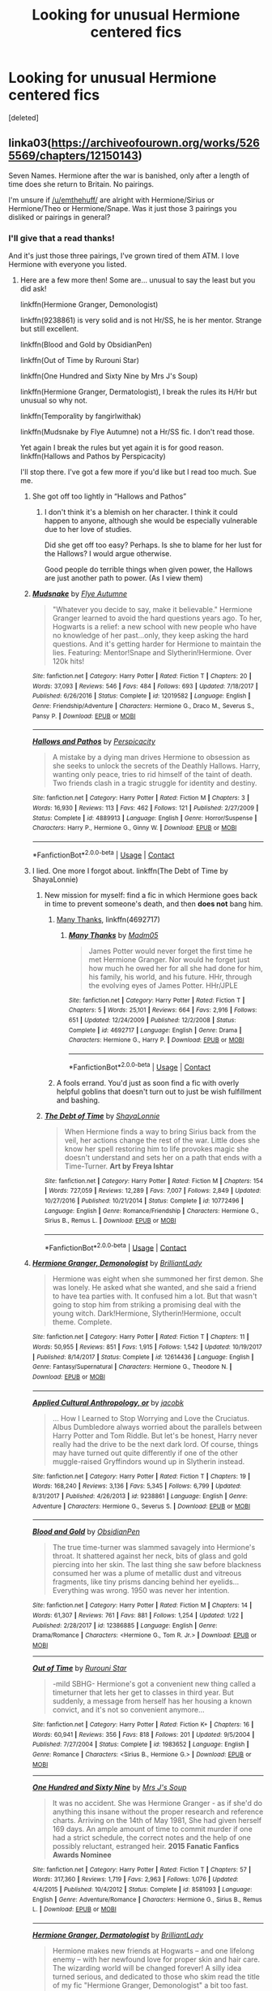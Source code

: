 #+TITLE: Looking for unusual Hermione centered fics

* Looking for unusual Hermione centered fics
:PROPERTIES:
:Score: 17
:DateUnix: 1525049297.0
:DateShort: 2018-Apr-30
:FlairText: Request
:END:
[deleted]


** linka03([[https://archiveofourown.org/works/5265569/chapters/12150143]])

Seven Names. Hermione after the war is banished, only after a length of time does she return to Britain. No pairings.

I'm unsure if [[/u/emthehuff/]] are alright with Hermione/Sirius or Hermione/Theo or Hermione/Snape. Was it just those 3 pairings you disliked or pairings in general?
:PROPERTIES:
:Author: moomoogoat
:Score: 15
:DateUnix: 1525049579.0
:DateShort: 2018-Apr-30
:END:

*** I'll give that a read thanks!

And it's just those three pairings, I've grown tired of them ATM. I love Hermione with everyone you listed.
:PROPERTIES:
:Author: emthehuff
:Score: 3
:DateUnix: 1525050196.0
:DateShort: 2018-Apr-30
:END:

**** Here are a few more then! Some are... unusual to say the least but you did ask!

linkffn(Hermione Granger, Demonologist)

linkffn(9238861) is very solid and is not Hr/SS, he is her mentor. Strange but still excellent.

linkffn(Blood and Gold by ObsidianPen)

linkffn(Out of Time by Rurouni Star)

linkffn(One Hundred and Sixty Nine by Mrs J's Soup)

linkffn(Hermione Granger, Dermatologist), I break the rules its H/Hr but unusual so why not.

linkffn(Temporality by fangirlwithak)

linkffn(Mudsnake by Flye Autumne) not a Hr/SS fic. I don't read those.

Yet again I break the rules but yet again it is for good reason. linkffn(Hallows and Pathos by Perspicacity)

I'll stop there. I've got a few more if you'd like but I read too much. Sue me.
:PROPERTIES:
:Author: moomoogoat
:Score: 7
:DateUnix: 1525050807.0
:DateShort: 2018-Apr-30
:END:

***** She got off too lightly in “Hallows and Pathos”
:PROPERTIES:
:Author: InquisitorCOC
:Score: 3
:DateUnix: 1525058987.0
:DateShort: 2018-Apr-30
:END:

****** I don't think it's a blemish on her character. I think it could happen to anyone, although she would be especially vulnerable due to her love of studies.

Did she get off too easy? Perhaps. Is she to blame for her lust for the Hallows? I would argue otherwise.

Good people do terrible things when given power, the Hallows are just another path to power. (As I view them)
:PROPERTIES:
:Author: moomoogoat
:Score: 1
:DateUnix: 1525059404.0
:DateShort: 2018-Apr-30
:END:


***** [[https://www.fanfiction.net/s/12019582/1/][*/Mudsnake/*]] by [[https://www.fanfiction.net/u/7834753/Flye-Autumne][/Flye Autumne/]]

#+begin_quote
  "Whatever you decide to say, make it believable." Hermione Granger learned to avoid the hard questions years ago. To her, Hogwarts is a relief: a new school with new people who have no knowledge of her past...only, they keep asking the hard questions. And it's getting harder for Hermione to maintain the lies. Featuring: Mentor!Snape and Slytherin!Hermione. Over 120k hits!
#+end_quote

^{/Site/:} ^{fanfiction.net} ^{*|*} ^{/Category/:} ^{Harry} ^{Potter} ^{*|*} ^{/Rated/:} ^{Fiction} ^{T} ^{*|*} ^{/Chapters/:} ^{20} ^{*|*} ^{/Words/:} ^{37,093} ^{*|*} ^{/Reviews/:} ^{546} ^{*|*} ^{/Favs/:} ^{484} ^{*|*} ^{/Follows/:} ^{693} ^{*|*} ^{/Updated/:} ^{7/18/2017} ^{*|*} ^{/Published/:} ^{6/26/2016} ^{*|*} ^{/Status/:} ^{Complete} ^{*|*} ^{/id/:} ^{12019582} ^{*|*} ^{/Language/:} ^{English} ^{*|*} ^{/Genre/:} ^{Friendship/Adventure} ^{*|*} ^{/Characters/:} ^{Hermione} ^{G.,} ^{Draco} ^{M.,} ^{Severus} ^{S.,} ^{Pansy} ^{P.} ^{*|*} ^{/Download/:} ^{[[http://www.ff2ebook.com/old/ffn-bot/index.php?id=12019582&source=ff&filetype=epub][EPUB]]} ^{or} ^{[[http://www.ff2ebook.com/old/ffn-bot/index.php?id=12019582&source=ff&filetype=mobi][MOBI]]}

--------------

[[https://www.fanfiction.net/s/4889913/1/][*/Hallows and Pathos/*]] by [[https://www.fanfiction.net/u/1446455/Perspicacity][/Perspicacity/]]

#+begin_quote
  A mistake by a dying man drives Hermione to obsession as she seeks to unlock the secrets of the Deathly Hallows. Harry, wanting only peace, tries to rid himself of the taint of death. Two friends clash in a tragic struggle for identity and destiny.
#+end_quote

^{/Site/:} ^{fanfiction.net} ^{*|*} ^{/Category/:} ^{Harry} ^{Potter} ^{*|*} ^{/Rated/:} ^{Fiction} ^{M} ^{*|*} ^{/Chapters/:} ^{3} ^{*|*} ^{/Words/:} ^{16,930} ^{*|*} ^{/Reviews/:} ^{113} ^{*|*} ^{/Favs/:} ^{462} ^{*|*} ^{/Follows/:} ^{121} ^{*|*} ^{/Published/:} ^{2/27/2009} ^{*|*} ^{/Status/:} ^{Complete} ^{*|*} ^{/id/:} ^{4889913} ^{*|*} ^{/Language/:} ^{English} ^{*|*} ^{/Genre/:} ^{Horror/Suspense} ^{*|*} ^{/Characters/:} ^{Harry} ^{P.,} ^{Hermione} ^{G.,} ^{Ginny} ^{W.} ^{*|*} ^{/Download/:} ^{[[http://www.ff2ebook.com/old/ffn-bot/index.php?id=4889913&source=ff&filetype=epub][EPUB]]} ^{or} ^{[[http://www.ff2ebook.com/old/ffn-bot/index.php?id=4889913&source=ff&filetype=mobi][MOBI]]}

--------------

*FanfictionBot*^{2.0.0-beta} | [[https://github.com/tusing/reddit-ffn-bot/wiki/Usage][Usage]] | [[https://www.reddit.com/message/compose?to=tusing][Contact]]
:PROPERTIES:
:Author: FanfictionBot
:Score: 2
:DateUnix: 1525050888.0
:DateShort: 2018-Apr-30
:END:


***** I lied. One more I forgot about. linkffn(The Debt of Time by ShayaLonnie)
:PROPERTIES:
:Author: moomoogoat
:Score: 3
:DateUnix: 1525050876.0
:DateShort: 2018-Apr-30
:END:

****** New mission for myself: find a fic in which Hermione goes back in time to prevent someone's death, and then *does not* bang him.
:PROPERTIES:
:Author: turbinicarpus
:Score: 6
:DateUnix: 1525072981.0
:DateShort: 2018-Apr-30
:END:

******* [[https://www.fanfiction.net/s/4692717/1/Many-Thanks][Many Thanks]], linkffn(4692717)
:PROPERTIES:
:Author: InquisitorCOC
:Score: 6
:DateUnix: 1525096647.0
:DateShort: 2018-Apr-30
:END:

******** [[https://www.fanfiction.net/s/4692717/1/][*/Many Thanks/*]] by [[https://www.fanfiction.net/u/873604/Madm05][/Madm05/]]

#+begin_quote
  James Potter would never forget the first time he met Hermione Granger. Nor would he forget just how much he owed her for all she had done for him, his family, his world, and his future. HHr, through the evolving eyes of James Potter. HHr/JPLE
#+end_quote

^{/Site/:} ^{fanfiction.net} ^{*|*} ^{/Category/:} ^{Harry} ^{Potter} ^{*|*} ^{/Rated/:} ^{Fiction} ^{T} ^{*|*} ^{/Chapters/:} ^{5} ^{*|*} ^{/Words/:} ^{25,101} ^{*|*} ^{/Reviews/:} ^{664} ^{*|*} ^{/Favs/:} ^{2,916} ^{*|*} ^{/Follows/:} ^{651} ^{*|*} ^{/Updated/:} ^{12/24/2009} ^{*|*} ^{/Published/:} ^{12/2/2008} ^{*|*} ^{/Status/:} ^{Complete} ^{*|*} ^{/id/:} ^{4692717} ^{*|*} ^{/Language/:} ^{English} ^{*|*} ^{/Genre/:} ^{Drama} ^{*|*} ^{/Characters/:} ^{Hermione} ^{G.,} ^{Harry} ^{P.} ^{*|*} ^{/Download/:} ^{[[http://www.ff2ebook.com/old/ffn-bot/index.php?id=4692717&source=ff&filetype=epub][EPUB]]} ^{or} ^{[[http://www.ff2ebook.com/old/ffn-bot/index.php?id=4692717&source=ff&filetype=mobi][MOBI]]}

--------------

*FanfictionBot*^{2.0.0-beta} | [[https://github.com/tusing/reddit-ffn-bot/wiki/Usage][Usage]] | [[https://www.reddit.com/message/compose?to=tusing][Contact]]
:PROPERTIES:
:Author: FanfictionBot
:Score: 1
:DateUnix: 1525096657.0
:DateShort: 2018-Apr-30
:END:


******* A fools errand. You'd just as soon find a fic with overly helpful goblins that doesn't turn out to just be wish fulfillment and bashing.
:PROPERTIES:
:Score: 1
:DateUnix: 1525075446.0
:DateShort: 2018-Apr-30
:END:


****** [[https://www.fanfiction.net/s/10772496/1/][*/The Debt of Time/*]] by [[https://www.fanfiction.net/u/5869599/ShayaLonnie][/ShayaLonnie/]]

#+begin_quote
  When Hermione finds a way to bring Sirius back from the veil, her actions change the rest of the war. Little does she know her spell restoring him to life provokes magic she doesn't understand and sets her on a path that ends with a Time-Turner. *Art by Freya Ishtar*
#+end_quote

^{/Site/:} ^{fanfiction.net} ^{*|*} ^{/Category/:} ^{Harry} ^{Potter} ^{*|*} ^{/Rated/:} ^{Fiction} ^{M} ^{*|*} ^{/Chapters/:} ^{154} ^{*|*} ^{/Words/:} ^{727,059} ^{*|*} ^{/Reviews/:} ^{12,289} ^{*|*} ^{/Favs/:} ^{7,007} ^{*|*} ^{/Follows/:} ^{2,849} ^{*|*} ^{/Updated/:} ^{10/27/2016} ^{*|*} ^{/Published/:} ^{10/21/2014} ^{*|*} ^{/Status/:} ^{Complete} ^{*|*} ^{/id/:} ^{10772496} ^{*|*} ^{/Language/:} ^{English} ^{*|*} ^{/Genre/:} ^{Romance/Friendship} ^{*|*} ^{/Characters/:} ^{Hermione} ^{G.,} ^{Sirius} ^{B.,} ^{Remus} ^{L.} ^{*|*} ^{/Download/:} ^{[[http://www.ff2ebook.com/old/ffn-bot/index.php?id=10772496&source=ff&filetype=epub][EPUB]]} ^{or} ^{[[http://www.ff2ebook.com/old/ffn-bot/index.php?id=10772496&source=ff&filetype=mobi][MOBI]]}

--------------

*FanfictionBot*^{2.0.0-beta} | [[https://github.com/tusing/reddit-ffn-bot/wiki/Usage][Usage]] | [[https://www.reddit.com/message/compose?to=tusing][Contact]]
:PROPERTIES:
:Author: FanfictionBot
:Score: 1
:DateUnix: 1525050906.0
:DateShort: 2018-Apr-30
:END:


***** [[https://www.fanfiction.net/s/12614436/1/][*/Hermione Granger, Demonologist/*]] by [[https://www.fanfiction.net/u/6872861/BrilliantLady][/BrilliantLady/]]

#+begin_quote
  Hermione was eight when she summoned her first demon. She was lonely. He asked what she wanted, and she said a friend to have tea parties with. It confused him a lot. But that wasn't going to stop him from striking a promising deal with the young witch. Dark!Hermione, Slytherin!Hermione, occult theme. Complete.
#+end_quote

^{/Site/:} ^{fanfiction.net} ^{*|*} ^{/Category/:} ^{Harry} ^{Potter} ^{*|*} ^{/Rated/:} ^{Fiction} ^{T} ^{*|*} ^{/Chapters/:} ^{11} ^{*|*} ^{/Words/:} ^{50,955} ^{*|*} ^{/Reviews/:} ^{851} ^{*|*} ^{/Favs/:} ^{1,915} ^{*|*} ^{/Follows/:} ^{1,542} ^{*|*} ^{/Updated/:} ^{10/19/2017} ^{*|*} ^{/Published/:} ^{8/14/2017} ^{*|*} ^{/Status/:} ^{Complete} ^{*|*} ^{/id/:} ^{12614436} ^{*|*} ^{/Language/:} ^{English} ^{*|*} ^{/Genre/:} ^{Fantasy/Supernatural} ^{*|*} ^{/Characters/:} ^{Hermione} ^{G.,} ^{Theodore} ^{N.} ^{*|*} ^{/Download/:} ^{[[http://www.ff2ebook.com/old/ffn-bot/index.php?id=12614436&source=ff&filetype=epub][EPUB]]} ^{or} ^{[[http://www.ff2ebook.com/old/ffn-bot/index.php?id=12614436&source=ff&filetype=mobi][MOBI]]}

--------------

[[https://www.fanfiction.net/s/9238861/1/][*/Applied Cultural Anthropology, or/*]] by [[https://www.fanfiction.net/u/2675402/jacobk][/jacobk/]]

#+begin_quote
  ... How I Learned to Stop Worrying and Love the Cruciatus. Albus Dumbledore always worried about the parallels between Harry Potter and Tom Riddle. But let's be honest, Harry never really had the drive to be the next dark lord. Of course, things may have turned out quite differently if one of the other muggle-raised Gryffindors wound up in Slytherin instead.
#+end_quote

^{/Site/:} ^{fanfiction.net} ^{*|*} ^{/Category/:} ^{Harry} ^{Potter} ^{*|*} ^{/Rated/:} ^{Fiction} ^{T} ^{*|*} ^{/Chapters/:} ^{19} ^{*|*} ^{/Words/:} ^{168,240} ^{*|*} ^{/Reviews/:} ^{3,136} ^{*|*} ^{/Favs/:} ^{5,345} ^{*|*} ^{/Follows/:} ^{6,799} ^{*|*} ^{/Updated/:} ^{8/31/2017} ^{*|*} ^{/Published/:} ^{4/26/2013} ^{*|*} ^{/id/:} ^{9238861} ^{*|*} ^{/Language/:} ^{English} ^{*|*} ^{/Genre/:} ^{Adventure} ^{*|*} ^{/Characters/:} ^{Hermione} ^{G.,} ^{Severus} ^{S.} ^{*|*} ^{/Download/:} ^{[[http://www.ff2ebook.com/old/ffn-bot/index.php?id=9238861&source=ff&filetype=epub][EPUB]]} ^{or} ^{[[http://www.ff2ebook.com/old/ffn-bot/index.php?id=9238861&source=ff&filetype=mobi][MOBI]]}

--------------

[[https://www.fanfiction.net/s/12386885/1/][*/Blood and Gold/*]] by [[https://www.fanfiction.net/u/6778783/ObsidianPen][/ObsidianPen/]]

#+begin_quote
  The true time-turner was slammed savagely into Hermione's throat. It shattered against her neck, bits of glass and gold piercing into her skin. The last thing she saw before blackness consumed her was a plume of metallic dust and vitreous fragments, like tiny prisms dancing behind her eyelids... Everything was wrong. 1950 was never her intention.
#+end_quote

^{/Site/:} ^{fanfiction.net} ^{*|*} ^{/Category/:} ^{Harry} ^{Potter} ^{*|*} ^{/Rated/:} ^{Fiction} ^{M} ^{*|*} ^{/Chapters/:} ^{14} ^{*|*} ^{/Words/:} ^{61,307} ^{*|*} ^{/Reviews/:} ^{761} ^{*|*} ^{/Favs/:} ^{881} ^{*|*} ^{/Follows/:} ^{1,254} ^{*|*} ^{/Updated/:} ^{1/22} ^{*|*} ^{/Published/:} ^{2/28/2017} ^{*|*} ^{/id/:} ^{12386885} ^{*|*} ^{/Language/:} ^{English} ^{*|*} ^{/Genre/:} ^{Drama/Romance} ^{*|*} ^{/Characters/:} ^{<Hermione} ^{G.,} ^{Tom} ^{R.} ^{Jr.>} ^{*|*} ^{/Download/:} ^{[[http://www.ff2ebook.com/old/ffn-bot/index.php?id=12386885&source=ff&filetype=epub][EPUB]]} ^{or} ^{[[http://www.ff2ebook.com/old/ffn-bot/index.php?id=12386885&source=ff&filetype=mobi][MOBI]]}

--------------

[[https://www.fanfiction.net/s/1983652/1/][*/Out of Time/*]] by [[https://www.fanfiction.net/u/185780/Rurouni-Star][/Rurouni Star/]]

#+begin_quote
  -mild SBHG- Hermione's got a convenient new thing called a timeturner that lets her get to classes in third year. But suddenly, a message from herself has her housing a known convict, and it's not so convenient anymore...
#+end_quote

^{/Site/:} ^{fanfiction.net} ^{*|*} ^{/Category/:} ^{Harry} ^{Potter} ^{*|*} ^{/Rated/:} ^{Fiction} ^{K+} ^{*|*} ^{/Chapters/:} ^{16} ^{*|*} ^{/Words/:} ^{60,941} ^{*|*} ^{/Reviews/:} ^{356} ^{*|*} ^{/Favs/:} ^{818} ^{*|*} ^{/Follows/:} ^{201} ^{*|*} ^{/Updated/:} ^{9/5/2004} ^{*|*} ^{/Published/:} ^{7/27/2004} ^{*|*} ^{/Status/:} ^{Complete} ^{*|*} ^{/id/:} ^{1983652} ^{*|*} ^{/Language/:} ^{English} ^{*|*} ^{/Genre/:} ^{Romance} ^{*|*} ^{/Characters/:} ^{<Sirius} ^{B.,} ^{Hermione} ^{G.>} ^{*|*} ^{/Download/:} ^{[[http://www.ff2ebook.com/old/ffn-bot/index.php?id=1983652&source=ff&filetype=epub][EPUB]]} ^{or} ^{[[http://www.ff2ebook.com/old/ffn-bot/index.php?id=1983652&source=ff&filetype=mobi][MOBI]]}

--------------

[[https://www.fanfiction.net/s/8581093/1/][*/One Hundred and Sixty Nine/*]] by [[https://www.fanfiction.net/u/4216998/Mrs-J-s-Soup][/Mrs J's Soup/]]

#+begin_quote
  It was no accident. She was Hermione Granger - as if she'd do anything this insane without the proper research and reference charts. Arriving on the 14th of May 1981, She had given herself 169 days. An ample amount of time to commit murder if one had a strict schedule, the correct notes and the help of one possibly reluctant, estranged heir. **2015 Fanatic Fanfics Awards Nominee**
#+end_quote

^{/Site/:} ^{fanfiction.net} ^{*|*} ^{/Category/:} ^{Harry} ^{Potter} ^{*|*} ^{/Rated/:} ^{Fiction} ^{T} ^{*|*} ^{/Chapters/:} ^{57} ^{*|*} ^{/Words/:} ^{317,360} ^{*|*} ^{/Reviews/:} ^{1,719} ^{*|*} ^{/Favs/:} ^{2,963} ^{*|*} ^{/Follows/:} ^{1,076} ^{*|*} ^{/Updated/:} ^{4/4/2015} ^{*|*} ^{/Published/:} ^{10/4/2012} ^{*|*} ^{/Status/:} ^{Complete} ^{*|*} ^{/id/:} ^{8581093} ^{*|*} ^{/Language/:} ^{English} ^{*|*} ^{/Genre/:} ^{Adventure/Romance} ^{*|*} ^{/Characters/:} ^{Hermione} ^{G.,} ^{Sirius} ^{B.,} ^{Remus} ^{L.} ^{*|*} ^{/Download/:} ^{[[http://www.ff2ebook.com/old/ffn-bot/index.php?id=8581093&source=ff&filetype=epub][EPUB]]} ^{or} ^{[[http://www.ff2ebook.com/old/ffn-bot/index.php?id=8581093&source=ff&filetype=mobi][MOBI]]}

--------------

[[https://www.fanfiction.net/s/12644815/1/][*/Hermione Granger, Dermatologist/*]] by [[https://www.fanfiction.net/u/6872861/BrilliantLady][/BrilliantLady/]]

#+begin_quote
  Hermione makes new friends at Hogwarts -- and one lifelong enemy -- with her newfound love for proper skin and hair care. The wizarding world will be changed forever! A silly idea turned serious, and dedicated to those who skim read the title of my fic "Hermione Granger, Demonologist" a bit too fast. Hermione POV, humour, no pairings, complete.
#+end_quote

^{/Site/:} ^{fanfiction.net} ^{*|*} ^{/Category/:} ^{Harry} ^{Potter} ^{*|*} ^{/Rated/:} ^{Fiction} ^{K} ^{*|*} ^{/Words/:} ^{9,412} ^{*|*} ^{/Reviews/:} ^{64} ^{*|*} ^{/Favs/:} ^{282} ^{*|*} ^{/Follows/:} ^{136} ^{*|*} ^{/Published/:} ^{9/7/2017} ^{*|*} ^{/Status/:} ^{Complete} ^{*|*} ^{/id/:} ^{12644815} ^{*|*} ^{/Language/:} ^{English} ^{*|*} ^{/Genre/:} ^{Fantasy/Friendship} ^{*|*} ^{/Characters/:} ^{Harry} ^{P.,} ^{Hermione} ^{G.,} ^{Parvati} ^{P.,} ^{Eloise} ^{M.} ^{*|*} ^{/Download/:} ^{[[http://www.ff2ebook.com/old/ffn-bot/index.php?id=12644815&source=ff&filetype=epub][EPUB]]} ^{or} ^{[[http://www.ff2ebook.com/old/ffn-bot/index.php?id=12644815&source=ff&filetype=mobi][MOBI]]}

--------------

[[https://www.fanfiction.net/s/6370763/1/][*/Temporality/*]] by [[https://www.fanfiction.net/u/2172812/fangirlwithak][/fangirlwithak/]]

#+begin_quote
  In order to prevent the destruction of the wizarding world, Hermione Granger goes back in time to work behind the scenes. However, she underestimates two very important factors: refashioning her life in a completely different reality... and Sirius Black.
#+end_quote

^{/Site/:} ^{fanfiction.net} ^{*|*} ^{/Category/:} ^{Harry} ^{Potter} ^{*|*} ^{/Rated/:} ^{Fiction} ^{T} ^{*|*} ^{/Chapters/:} ^{3} ^{*|*} ^{/Words/:} ^{51,189} ^{*|*} ^{/Reviews/:} ^{191} ^{*|*} ^{/Favs/:} ^{1,103} ^{*|*} ^{/Follows/:} ^{155} ^{*|*} ^{/Published/:} ^{10/3/2010} ^{*|*} ^{/Status/:} ^{Complete} ^{*|*} ^{/id/:} ^{6370763} ^{*|*} ^{/Language/:} ^{English} ^{*|*} ^{/Genre/:} ^{Drama/Romance} ^{*|*} ^{/Characters/:} ^{Hermione} ^{G.,} ^{Sirius} ^{B.} ^{*|*} ^{/Download/:} ^{[[http://www.ff2ebook.com/old/ffn-bot/index.php?id=6370763&source=ff&filetype=epub][EPUB]]} ^{or} ^{[[http://www.ff2ebook.com/old/ffn-bot/index.php?id=6370763&source=ff&filetype=mobi][MOBI]]}

--------------

*FanfictionBot*^{2.0.0-beta} | [[https://github.com/tusing/reddit-ffn-bot/wiki/Usage][Usage]] | [[https://www.reddit.com/message/compose?to=tusing][Contact]]
:PROPERTIES:
:Author: FanfictionBot
:Score: 1
:DateUnix: 1525050877.0
:DateShort: 2018-Apr-30
:END:


** Well, you didn't really establish at all what you wanted, so might as well stick with the tried and true.

linkffn(The Arithmancer)
:PROPERTIES:
:Author: The_Truthkeeper
:Score: 6
:DateUnix: 1525049426.0
:DateShort: 2018-Apr-30
:END:

*** Yeah I'm not really sure what I want, I feel like I've been really narrowing down what I want and need to broaden the search to basically anything haha. Thanks! I always see that fic but for some reason just haven't read it. Might as well give it a read now!
:PROPERTIES:
:Author: emthehuff
:Score: 3
:DateUnix: 1525049669.0
:DateShort: 2018-Apr-30
:END:

**** The author is about 7 or 8 chapters away from the ending. If you want it all at once, wait a few months. If you want a good story worth the wait, start it now.
:PROPERTIES:
:Author: Solo_is_my_copliot
:Score: 2
:DateUnix: 1525073280.0
:DateShort: 2018-Apr-30
:END:


*** [[https://www.fanfiction.net/s/10070079/1/][*/The Arithmancer/*]] by [[https://www.fanfiction.net/u/5339762/White-Squirrel][/White Squirrel/]]

#+begin_quote
  Hermione grows up as a maths whiz instead of a bookworm and tests into Arithmancy in her first year. With the help of her friends and Professor Vector, she puts her superhuman spellcrafting skills to good use in the fight against Voldemort. Years 1-4. Sequel posted.
#+end_quote

^{/Site/:} ^{fanfiction.net} ^{*|*} ^{/Category/:} ^{Harry} ^{Potter} ^{*|*} ^{/Rated/:} ^{Fiction} ^{T} ^{*|*} ^{/Chapters/:} ^{84} ^{*|*} ^{/Words/:} ^{529,129} ^{*|*} ^{/Reviews/:} ^{4,201} ^{*|*} ^{/Favs/:} ^{4,341} ^{*|*} ^{/Follows/:} ^{3,408} ^{*|*} ^{/Updated/:} ^{8/22/2015} ^{*|*} ^{/Published/:} ^{1/31/2014} ^{*|*} ^{/Status/:} ^{Complete} ^{*|*} ^{/id/:} ^{10070079} ^{*|*} ^{/Language/:} ^{English} ^{*|*} ^{/Characters/:} ^{Harry} ^{P.,} ^{Ron} ^{W.,} ^{Hermione} ^{G.,} ^{S.} ^{Vector} ^{*|*} ^{/Download/:} ^{[[http://www.ff2ebook.com/old/ffn-bot/index.php?id=10070079&source=ff&filetype=epub][EPUB]]} ^{or} ^{[[http://www.ff2ebook.com/old/ffn-bot/index.php?id=10070079&source=ff&filetype=mobi][MOBI]]}

--------------

*FanfictionBot*^{2.0.0-beta} | [[https://github.com/tusing/reddit-ffn-bot/wiki/Usage][Usage]] | [[https://www.reddit.com/message/compose?to=tusing][Contact]]
:PROPERTIES:
:Author: FanfictionBot
:Score: 1
:DateUnix: 1525049429.0
:DateShort: 2018-Apr-30
:END:


** I'd recommend [[https://hayseed42.wordpress.com/2014/06/27/getting-the-hang-of-thursdays-0122/][Getting the Hang of Thursdays]]. Hermione's Time Turner gets broken by an accident in Potions class, which causes the entire school to be trapped in a loop of repeating the same day over and over. It gradually turns into nightmare fuel.
:PROPERTIES:
:Author: chiruochiba
:Score: 8
:DateUnix: 1525054641.0
:DateShort: 2018-Apr-30
:END:

*** I love how the original posting of this story has a randomized ending.
:PROPERTIES:
:Author: _awesaum_
:Score: 2
:DateUnix: 1525133162.0
:DateShort: 2018-May-01
:END:


** linkffn(Six Pomegranate Seeds) is a really unusual Hermione time travel without these pairings.

I'm also following linkffn(Blood and Gold)
:PROPERTIES:
:Author: _awesaum_
:Score: 5
:DateUnix: 1525133080.0
:DateShort: 2018-May-01
:END:

*** [[https://www.fanfiction.net/s/12132374/1/][*/Six Pomegranate Seeds/*]] by [[https://www.fanfiction.net/u/981377/Seselt][/Seselt/]]

#+begin_quote
  At the end, something happened. Hermione clutches at one fraying thread, uncertain whether she is Arachne or Persephone. What she does know is that she will keep fighting to protect her friends even if she must walk a dark path. *time travel*
#+end_quote

^{/Site/:} ^{fanfiction.net} ^{*|*} ^{/Category/:} ^{Harry} ^{Potter} ^{*|*} ^{/Rated/:} ^{Fiction} ^{M} ^{*|*} ^{/Chapters/:} ^{41} ^{*|*} ^{/Words/:} ^{165,268} ^{*|*} ^{/Reviews/:} ^{1,900} ^{*|*} ^{/Favs/:} ^{1,113} ^{*|*} ^{/Follows/:} ^{1,647} ^{*|*} ^{/Updated/:} ^{3/16} ^{*|*} ^{/Published/:} ^{9/3/2016} ^{*|*} ^{/id/:} ^{12132374} ^{*|*} ^{/Language/:} ^{English} ^{*|*} ^{/Genre/:} ^{Supernatural/Adventure} ^{*|*} ^{/Characters/:} ^{Hermione} ^{G.,} ^{Draco} ^{M.,} ^{Severus} ^{S.,} ^{Marcus} ^{F.} ^{*|*} ^{/Download/:} ^{[[http://www.ff2ebook.com/old/ffn-bot/index.php?id=12132374&source=ff&filetype=epub][EPUB]]} ^{or} ^{[[http://www.ff2ebook.com/old/ffn-bot/index.php?id=12132374&source=ff&filetype=mobi][MOBI]]}

--------------

*FanfictionBot*^{2.0.0-beta} | [[https://github.com/tusing/reddit-ffn-bot/wiki/Usage][Usage]] | [[https://www.reddit.com/message/compose?to=tusing][Contact]]
:PROPERTIES:
:Author: FanfictionBot
:Score: 2
:DateUnix: 1525133091.0
:DateShort: 2018-May-01
:END:


** My favorite fic period: linkffn(one hundred and sixty nine). Hermione / Sirius, time travel.
:PROPERTIES:
:Author: Seeker0fTruth
:Score: 4
:DateUnix: 1525091017.0
:DateShort: 2018-Apr-30
:END:

*** [[https://www.fanfiction.net/s/8581093/1/][*/One Hundred and Sixty Nine/*]] by [[https://www.fanfiction.net/u/4216998/Mrs-J-s-Soup][/Mrs J's Soup/]]

#+begin_quote
  It was no accident. She was Hermione Granger - as if she'd do anything this insane without the proper research and reference charts. Arriving on the 14th of May 1981, She had given herself 169 days. An ample amount of time to commit murder if one had a strict schedule, the correct notes and the help of one possibly reluctant, estranged heir. **2015 Fanatic Fanfics Awards Nominee**
#+end_quote

^{/Site/:} ^{fanfiction.net} ^{*|*} ^{/Category/:} ^{Harry} ^{Potter} ^{*|*} ^{/Rated/:} ^{Fiction} ^{T} ^{*|*} ^{/Chapters/:} ^{57} ^{*|*} ^{/Words/:} ^{317,360} ^{*|*} ^{/Reviews/:} ^{1,719} ^{*|*} ^{/Favs/:} ^{2,963} ^{*|*} ^{/Follows/:} ^{1,076} ^{*|*} ^{/Updated/:} ^{4/4/2015} ^{*|*} ^{/Published/:} ^{10/4/2012} ^{*|*} ^{/Status/:} ^{Complete} ^{*|*} ^{/id/:} ^{8581093} ^{*|*} ^{/Language/:} ^{English} ^{*|*} ^{/Genre/:} ^{Adventure/Romance} ^{*|*} ^{/Characters/:} ^{Hermione} ^{G.,} ^{Sirius} ^{B.,} ^{Remus} ^{L.} ^{*|*} ^{/Download/:} ^{[[http://www.ff2ebook.com/old/ffn-bot/index.php?id=8581093&source=ff&filetype=epub][EPUB]]} ^{or} ^{[[http://www.ff2ebook.com/old/ffn-bot/index.php?id=8581093&source=ff&filetype=mobi][MOBI]]}

--------------

*FanfictionBot*^{2.0.0-beta} | [[https://github.com/tusing/reddit-ffn-bot/wiki/Usage][Usage]] | [[https://www.reddit.com/message/compose?to=tusing][Contact]]
:PROPERTIES:
:Author: FanfictionBot
:Score: 2
:DateUnix: 1525091028.0
:DateShort: 2018-Apr-30
:END:


** Dignity in Fear might be down your alley. Despite the typo in the description, it is a superbly written story which depicts emotions like no other. The characters act on their feelings instead of always making the logical choices. I really loved the Hermione characterisation because it is rare to have her follow her heart without being reduced to arm candy.

Linkffn(10798339)
:PROPERTIES:
:Author: Hellstrike
:Score: 2
:DateUnix: 1525078710.0
:DateShort: 2018-Apr-30
:END:

*** Oh God, that conscious/conscience typo would totally have stopped me from ever opening it if it didn't come as a recommendation... I'll give it a try though and blame you for it if it ends up being a disappointment! ;) Pairing seems interesting and not something I've seen before.
:PROPERTIES:
:Author: ChelseaDagger13
:Score: 2
:DateUnix: 1525080513.0
:DateShort: 2018-Apr-30
:END:

**** I really love this story. There isn't a huge canon divergence and yet it is a unique fic due to the unusual pairing/PoV. It is also one of the few stories with a Ginny characterisation that I enjoyed.
:PROPERTIES:
:Author: Hellstrike
:Score: 1
:DateUnix: 1525082553.0
:DateShort: 2018-Apr-30
:END:


*** [[https://www.fanfiction.net/s/10798339/1/][*/Dignity in Fear/*]] by [[https://www.fanfiction.net/u/6252318/Xtremebass][/Xtremebass/]]

#+begin_quote
  Hermione is tired of being the trio's conscious, and finds respite with someone unexpected. Set during OotP, a few days after Harry's arrival at the safe-house.
#+end_quote

^{/Site/:} ^{fanfiction.net} ^{*|*} ^{/Category/:} ^{Harry} ^{Potter} ^{*|*} ^{/Rated/:} ^{Fiction} ^{M} ^{*|*} ^{/Chapters/:} ^{23} ^{*|*} ^{/Words/:} ^{37,589} ^{*|*} ^{/Reviews/:} ^{212} ^{*|*} ^{/Favs/:} ^{475} ^{*|*} ^{/Follows/:} ^{754} ^{*|*} ^{/Updated/:} ^{8/31/2017} ^{*|*} ^{/Published/:} ^{11/2/2014} ^{*|*} ^{/id/:} ^{10798339} ^{*|*} ^{/Language/:} ^{English} ^{*|*} ^{/Genre/:} ^{Romance/Hurt/Comfort} ^{*|*} ^{/Characters/:} ^{<Hermione} ^{G.,} ^{N.} ^{Tonks>} ^{*|*} ^{/Download/:} ^{[[http://www.ff2ebook.com/old/ffn-bot/index.php?id=10798339&source=ff&filetype=epub][EPUB]]} ^{or} ^{[[http://www.ff2ebook.com/old/ffn-bot/index.php?id=10798339&source=ff&filetype=mobi][MOBI]]}

--------------

*FanfictionBot*^{2.0.0-beta} | [[https://github.com/tusing/reddit-ffn-bot/wiki/Usage][Usage]] | [[https://www.reddit.com/message/compose?to=tusing][Contact]]
:PROPERTIES:
:Author: FanfictionBot
:Score: 1
:DateUnix: 1525078739.0
:DateShort: 2018-Apr-30
:END:


** [deleted]
:PROPERTIES:
:Score: 2
:DateUnix: 1525124899.0
:DateShort: 2018-May-01
:END:

*** [[https://www.fanfiction.net/s/5486121/1/][*/Dark Veela/*]] by [[https://www.fanfiction.net/u/1715441/Kitty-Perry][/Kitty Perry/]]

#+begin_quote
  Severus Snape lies dying in the Shrieking Shack when he sees a vision of his mother.
#+end_quote

^{/Site/:} ^{fanfiction.net} ^{*|*} ^{/Category/:} ^{Harry} ^{Potter} ^{*|*} ^{/Rated/:} ^{Fiction} ^{M} ^{*|*} ^{/Chapters/:} ^{59} ^{*|*} ^{/Words/:} ^{233,447} ^{*|*} ^{/Reviews/:} ^{3,314} ^{*|*} ^{/Favs/:} ^{1,466} ^{*|*} ^{/Follows/:} ^{1,978} ^{*|*} ^{/Updated/:} ^{11/13/2017} ^{*|*} ^{/Published/:} ^{11/3/2009} ^{*|*} ^{/id/:} ^{5486121} ^{*|*} ^{/Language/:} ^{English} ^{*|*} ^{/Genre/:} ^{Romance} ^{*|*} ^{/Characters/:} ^{Hermione} ^{G.,} ^{Severus} ^{S.} ^{*|*} ^{/Download/:} ^{[[http://www.ff2ebook.com/old/ffn-bot/index.php?id=5486121&source=ff&filetype=epub][EPUB]]} ^{or} ^{[[http://www.ff2ebook.com/old/ffn-bot/index.php?id=5486121&source=ff&filetype=mobi][MOBI]]}

--------------

[[https://www.fanfiction.net/s/9566829/1/][*/Fairy GodHermione/*]] by [[https://www.fanfiction.net/u/676263/Cybrokat][/Cybrokat/]]

#+begin_quote
  Now Complete - What happens to Hermione when she discovers she is a Fairy Godmother?
#+end_quote

^{/Site/:} ^{fanfiction.net} ^{*|*} ^{/Category/:} ^{Harry} ^{Potter} ^{*|*} ^{/Rated/:} ^{Fiction} ^{M} ^{*|*} ^{/Chapters/:} ^{17} ^{*|*} ^{/Words/:} ^{53,547} ^{*|*} ^{/Reviews/:} ^{583} ^{*|*} ^{/Favs/:} ^{528} ^{*|*} ^{/Follows/:} ^{218} ^{*|*} ^{/Updated/:} ^{8/23/2013} ^{*|*} ^{/Published/:} ^{8/5/2013} ^{*|*} ^{/Status/:} ^{Complete} ^{*|*} ^{/id/:} ^{9566829} ^{*|*} ^{/Language/:} ^{English} ^{*|*} ^{/Genre/:} ^{Romance/Humor} ^{*|*} ^{/Characters/:} ^{Hermione} ^{G.,} ^{Severus} ^{S.} ^{*|*} ^{/Download/:} ^{[[http://www.ff2ebook.com/old/ffn-bot/index.php?id=9566829&source=ff&filetype=epub][EPUB]]} ^{or} ^{[[http://www.ff2ebook.com/old/ffn-bot/index.php?id=9566829&source=ff&filetype=mobi][MOBI]]}

--------------

[[https://www.fanfiction.net/s/10991501/1/][*/Hermione Granger and the Serpent's Renaissance/*]] by [[https://www.fanfiction.net/u/5555081/epsi10n][/epsi10n/]]

#+begin_quote
  Salazar Slytherin is reborn as Hermione Granger. With her new identity as a muggleborn girl and her old reputation in tatters, Hermione sets out to start a new life for herself, a resurrection for House Slytherin, and a renaissance for the whole of the magical society.
#+end_quote

^{/Site/:} ^{fanfiction.net} ^{*|*} ^{/Category/:} ^{Harry} ^{Potter} ^{*|*} ^{/Rated/:} ^{Fiction} ^{T} ^{*|*} ^{/Chapters/:} ^{68} ^{*|*} ^{/Words/:} ^{164,718} ^{*|*} ^{/Reviews/:} ^{2,320} ^{*|*} ^{/Favs/:} ^{3,404} ^{*|*} ^{/Follows/:} ^{4,179} ^{*|*} ^{/Updated/:} ^{4/14/2017} ^{*|*} ^{/Published/:} ^{1/22/2015} ^{*|*} ^{/id/:} ^{10991501} ^{*|*} ^{/Language/:} ^{English} ^{*|*} ^{/Characters/:} ^{Hermione} ^{G.,} ^{Salazar} ^{S.} ^{*|*} ^{/Download/:} ^{[[http://www.ff2ebook.com/old/ffn-bot/index.php?id=10991501&source=ff&filetype=epub][EPUB]]} ^{or} ^{[[http://www.ff2ebook.com/old/ffn-bot/index.php?id=10991501&source=ff&filetype=mobi][MOBI]]}

--------------

[[https://www.fanfiction.net/s/11202479/1/][*/Project Wildfire/*]] by [[https://www.fanfiction.net/u/1156389/Alice1985][/Alice1985/]]

#+begin_quote
  Hermione, a renowned scientist and potions mistress, had been invited to the annual American Conference of Healer and Potioneer in Louisiana, before the world ended and the dead begun to walk. All alone and with no means of getting home, Hermione has to fight to survive, while trying to find a way to stop the walking dead. (Begins Pre-TWD)
#+end_quote

^{/Site/:} ^{fanfiction.net} ^{*|*} ^{/Category/:} ^{Harry} ^{Potter} ^{+} ^{Walking} ^{Dead} ^{Crossover} ^{*|*} ^{/Rated/:} ^{Fiction} ^{M} ^{*|*} ^{/Chapters/:} ^{22} ^{*|*} ^{/Words/:} ^{220,847} ^{*|*} ^{/Reviews/:} ^{551} ^{*|*} ^{/Favs/:} ^{840} ^{*|*} ^{/Follows/:} ^{1,104} ^{*|*} ^{/Updated/:} ^{2/4/2016} ^{*|*} ^{/Published/:} ^{4/22/2015} ^{*|*} ^{/id/:} ^{11202479} ^{*|*} ^{/Language/:} ^{English} ^{*|*} ^{/Genre/:} ^{Romance/Drama} ^{*|*} ^{/Characters/:} ^{<Hermione} ^{G.,} ^{Rick} ^{G.>} ^{<Harry} ^{P.,} ^{Daryl} ^{D.>} ^{*|*} ^{/Download/:} ^{[[http://www.ff2ebook.com/old/ffn-bot/index.php?id=11202479&source=ff&filetype=epub][EPUB]]} ^{or} ^{[[http://www.ff2ebook.com/old/ffn-bot/index.php?id=11202479&source=ff&filetype=mobi][MOBI]]}

--------------

[[https://www.fanfiction.net/s/10836740/1/][*/The Wooing of the Giver of Hats/*]] by [[https://www.fanfiction.net/u/6193109/miss-Valentin][/miss.Valentin/]]

#+begin_quote
  The house elves take drastic action by slipping lord Voldemort a love potion so he falls in love with Hermione Granger, causing chaos as he tries to woo her! Courting with a traditional wizarding proposal of marriage to the confusion of the death eaters. How will the world react to the cunning schemes of a Lovesick darkLord? bring society to its knees and Snape to his wits ends Y6
#+end_quote

^{/Site/:} ^{fanfiction.net} ^{*|*} ^{/Category/:} ^{Harry} ^{Potter} ^{*|*} ^{/Rated/:} ^{Fiction} ^{M} ^{*|*} ^{/Chapters/:} ^{7} ^{*|*} ^{/Words/:} ^{10,697} ^{*|*} ^{/Reviews/:} ^{137} ^{*|*} ^{/Favs/:} ^{134} ^{*|*} ^{/Follows/:} ^{226} ^{*|*} ^{/Updated/:} ^{4/30/2016} ^{*|*} ^{/Published/:} ^{11/19/2014} ^{*|*} ^{/id/:} ^{10836740} ^{*|*} ^{/Language/:} ^{English} ^{*|*} ^{/Genre/:} ^{Romance/Humor} ^{*|*} ^{/Characters/:} ^{Hermione} ^{G.,} ^{Severus} ^{S.,} ^{Voldemort} ^{*|*} ^{/Download/:} ^{[[http://www.ff2ebook.com/old/ffn-bot/index.php?id=10836740&source=ff&filetype=epub][EPUB]]} ^{or} ^{[[http://www.ff2ebook.com/old/ffn-bot/index.php?id=10836740&source=ff&filetype=mobi][MOBI]]}

--------------

*FanfictionBot*^{2.0.0-beta} | [[https://github.com/tusing/reddit-ffn-bot/wiki/Usage][Usage]] | [[https://www.reddit.com/message/compose?to=tusing][Contact]]
:PROPERTIES:
:Author: FanfictionBot
:Score: 1
:DateUnix: 1525124970.0
:DateShort: 2018-May-01
:END:


** [[https://m.fanfiction.net/s/11358216/1/The-Broken-Wall]]

I only made it about half way through but thats just me being lazy. It was a really well written fic up to then. The pairing is hermione/teenage!Sirius.
:PROPERTIES:
:Score: 1
:DateUnix: 1525075350.0
:DateShort: 2018-Apr-30
:END:


** linkffn(Keogh by ChelleyBean) is highly unusual (Hermione is able to speak to the dead) and very well written. The pairing is with Cedric Diggory.
:PROPERTIES:
:Author: AhoraMuchachoLiberta
:Score: 1
:DateUnix: 1525196884.0
:DateShort: 2018-May-01
:END:

*** [[https://www.fanfiction.net/s/3962879/1/][*/Keogh/*]] by [[https://www.fanfiction.net/u/223901/ChelleyBean][/ChelleyBean/]]

#+begin_quote
  An unexpected connection is found between Hermione and Professor Snape, but that's only the start of her headaches. Being her father's daughter is one thing. Being her mother's daughter is something else entirely.
#+end_quote

^{/Site/:} ^{fanfiction.net} ^{*|*} ^{/Category/:} ^{Harry} ^{Potter} ^{*|*} ^{/Rated/:} ^{Fiction} ^{M} ^{*|*} ^{/Chapters/:} ^{47} ^{*|*} ^{/Words/:} ^{161,797} ^{*|*} ^{/Reviews/:} ^{770} ^{*|*} ^{/Favs/:} ^{1,141} ^{*|*} ^{/Follows/:} ^{1,044} ^{*|*} ^{/Updated/:} ^{2/1/2009} ^{*|*} ^{/Published/:} ^{12/23/2007} ^{*|*} ^{/id/:} ^{3962879} ^{*|*} ^{/Language/:} ^{English} ^{*|*} ^{/Genre/:} ^{Horror/Supernatural} ^{*|*} ^{/Characters/:} ^{Hermione} ^{G.,} ^{Severus} ^{S.} ^{*|*} ^{/Download/:} ^{[[http://www.ff2ebook.com/old/ffn-bot/index.php?id=3962879&source=ff&filetype=epub][EPUB]]} ^{or} ^{[[http://www.ff2ebook.com/old/ffn-bot/index.php?id=3962879&source=ff&filetype=mobi][MOBI]]}

--------------

*FanfictionBot*^{2.0.0-beta} | [[https://github.com/tusing/reddit-ffn-bot/wiki/Usage][Usage]] | [[https://www.reddit.com/message/compose?to=tusing][Contact]]
:PROPERTIES:
:Author: FanfictionBot
:Score: 1
:DateUnix: 1525196907.0
:DateShort: 2018-May-01
:END:
